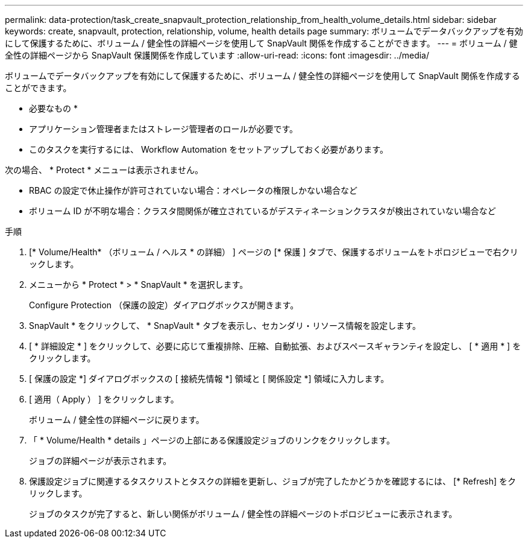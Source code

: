 ---
permalink: data-protection/task_create_snapvault_protection_relationship_from_health_volume_details.html 
sidebar: sidebar 
keywords: create, snapvault, protection, relationship, volume, health details page 
summary: ボリュームでデータバックアップを有効にして保護するために、ボリューム / 健全性の詳細ページを使用して SnapVault 関係を作成することができます。 
---
= ボリューム / 健全性の詳細ページから SnapVault 保護関係を作成しています
:allow-uri-read: 
:icons: font
:imagesdir: ../media/


[role="lead"]
ボリュームでデータバックアップを有効にして保護するために、ボリューム / 健全性の詳細ページを使用して SnapVault 関係を作成することができます。

* 必要なもの *

* アプリケーション管理者またはストレージ管理者のロールが必要です。
* このタスクを実行するには、 Workflow Automation をセットアップしておく必要があります。


次の場合、 * Protect * メニューは表示されません。

* RBAC の設定で休止操作が許可されていない場合：オペレータの権限しかない場合など
* ボリューム ID が不明な場合：クラスタ間関係が確立されているがデスティネーションクラスタが検出されていない場合など


.手順
. [* Volume/Health* （ボリューム / ヘルス * の詳細） ] ページの [* 保護 ] タブで、保護するボリュームをトポロジビューで右クリックします。
. メニューから * Protect * > * SnapVault * を選択します。
+
Configure Protection （保護の設定）ダイアログボックスが開きます。

. SnapVault * をクリックして、 * SnapVault * タブを表示し、セカンダリ・リソース情報を設定します。
. [ * 詳細設定 * ] をクリックして、必要に応じて重複排除、圧縮、自動拡張、およびスペースギャランティを設定し、 [ * 適用 * ] をクリックします。
. [ 保護の設定 *] ダイアログボックスの [ 接続先情報 *] 領域と [ 関係設定 *] 領域に入力します。
. [ 適用（ Apply ） ] をクリックします。
+
ボリューム / 健全性の詳細ページに戻ります。

. 「 * Volume/Health * details 」ページの上部にある保護設定ジョブのリンクをクリックします。
+
ジョブの詳細ページが表示されます。

. 保護設定ジョブに関連するタスクリストとタスクの詳細を更新し、ジョブが完了したかどうかを確認するには、 [* Refresh] をクリックします。
+
ジョブのタスクが完了すると、新しい関係がボリューム / 健全性の詳細ページのトポロジビューに表示されます。


